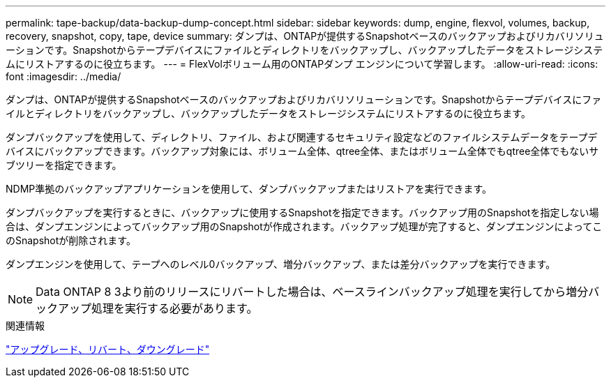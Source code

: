---
permalink: tape-backup/data-backup-dump-concept.html 
sidebar: sidebar 
keywords: dump, engine, flexvol, volumes, backup, recovery, snapshot, copy, tape, device 
summary: ダンプは、ONTAPが提供するSnapshotベースのバックアップおよびリカバリソリューションです。Snapshotからテープデバイスにファイルとディレクトリをバックアップし、バックアップしたデータをストレージシステムにリストアするのに役立ちます。 
---
= FlexVolボリューム用のONTAPダンプ エンジンについて学習します。
:allow-uri-read: 
:icons: font
:imagesdir: ../media/


[role="lead"]
ダンプは、ONTAPが提供するSnapshotベースのバックアップおよびリカバリソリューションです。Snapshotからテープデバイスにファイルとディレクトリをバックアップし、バックアップしたデータをストレージシステムにリストアするのに役立ちます。

ダンプバックアップを使用して、ディレクトリ、ファイル、および関連するセキュリティ設定などのファイルシステムデータをテープデバイスにバックアップできます。バックアップ対象には、ボリューム全体、qtree全体、またはボリューム全体でもqtree全体でもないサブツリーを指定できます。

NDMP準拠のバックアップアプリケーションを使用して、ダンプバックアップまたはリストアを実行できます。

ダンプバックアップを実行するときに、バックアップに使用するSnapshotを指定できます。バックアップ用のSnapshotを指定しない場合は、ダンプエンジンによってバックアップ用のSnapshotが作成されます。バックアップ処理が完了すると、ダンプエンジンによってこのSnapshotが削除されます。

ダンプエンジンを使用して、テープへのレベル0バックアップ、増分バックアップ、または差分バックアップを実行できます。

[NOTE]
====
Data ONTAP 8 3より前のリリースにリバートした場合は、ベースラインバックアップ処理を実行してから増分バックアップ処理を実行する必要があります。

====
.関連情報
link:../setup-upgrade/index.html["アップグレード、リバート、ダウングレード"]
